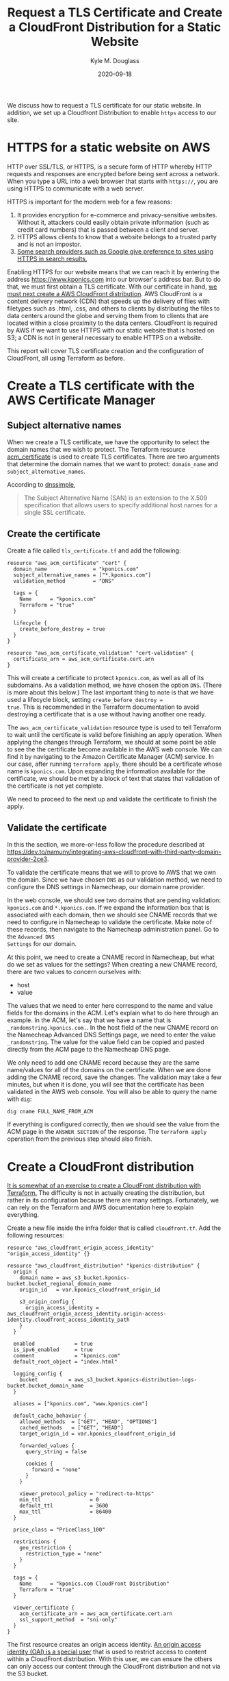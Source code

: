 #+TITLE: Request a TLS Certificate and Create a CloudFront Distribution for a Static Website
#+AUTHOR: Kyle M. Douglass
#+DATE: 2020-09-18
#+EMAIL: kyle.m.douglass@gmail.com
#+OPTIONS: ^:nil

#+BEGIN_ABSTRACT
We discuss how to request a TLS certificate for our static website. In addition, we set up a
Cloudfront Distribution to enable =https= access to our site.
#+END_ABSTRACT

* HTTPS for a static website on AWS

HTTP over SSL/TLS, or HTTPS, is a secure form of HTTP whereby HTTP requests and responses are
encrypted before being sent across a network. When you type a URL into a web browser that starts
with =https://=, you are using HTTPS to communicate with a web server.

HTTPS is important for the modern web for a few reasons:

1. It provides encryption for e-commerce and privacy-sensitive websites. Without it, attackers
   could easily obtain private information (such as credit card numbers) that is passed between a
   client and server.
2. HTTPS allows clients to know that a website belongs to a trusted party and is not an impostor.
3. [[https://webmasters.googleblog.com/2014/08/https-as-ranking-signal.html][Some search providers such as Google give preference to sites using HTTPS in search results.]]

Enabling HTTPS for our website means that we can reach it by entering the address
https://www.kponics.com into our browser's address bar. But to do that, we must first obtain a TLS
certificate. With our certificate in hand, [[https://docs.aws.amazon.com/AmazonS3/latest/dev/website-hosting-custom-domain-walkthrough.html][we must next create a AWS CloudFront distribution]]. AWS
CloudFront is a content delivery network (CDN) that speeds up the delivery of files with filetypes
such as .html, .css, and others to clients by distributing the files to data centers around the
globe and serving them from to clients that are located within a close proximity to the data
centers. CloudFront is required by AWS if we want to use HTTPS with our static website that is
hosted on S3; a CDN is not in general necessary to enable HTTPS on a website.

This report will cover TLS certificate creation and the configuration of CloudFront, all using
Terraform as before.

* Create a TLS certificate with the AWS Certificate Manager

** Subject alternative names

When we create a TLS certificate, we have the opportunity to select the domain names that we wish
to protect. The Terraform resource [[https://registry.terraform.io/providers/hashicorp/aws/latest/docs/resources/acm_certificate][acm_certificate]] is used to create TLS certificates. There are
two arguments that determine the domain names that we want to protect: =domain_name= and
=subject_alternative_names=.

According to [[https://support.dnsimple.com/articles/what-is-ssl-san/][dnssimple]],

#+BEGIN_QUOTE
The Subject Alternative Name (SAN) is an extension to the X.509 specification that allows users to
specify additional host names for a single SSL certificate.
#+END_QUOTE

** Create the certificate

Create a file called =tls_certificate.tf= and add the following:

#+BEGIN_SRC
resource "aws_acm_certificate" "cert" {
  domain_name               = "kponics.com"
  subject_alternative_names = ["*.kponics.com"]
  validation_method         = "DNS"

  tags = {
    Name      = "kponics.com"
    Terraform = "true"
  }

  lifecycle {
    create_before_destroy = true
  }
}

resource "aws_acm_certificate_validation" "cert-validation" {
  certificate_arn = aws_acm_certificate.cert.arn
}
#+END_SRC

This will create a certificate to protect =kponics.com=, as well as all of its subdomains. As a
validation method, we have chosen the option =DNS=. (There is more about this below.) The last
important thing to note is that we have used a lifecycle block, setting =create_before_destroy =
true=. This is recommended in the Terraform documentation to avoid destroying a certificate that is
a use without having another one ready.

The =aws_acm_certificate_validation= resource type is used to tell Terraform to wait until the
certificate is valid before finishing an apply operation. When applying the changes through
Terraform, we should at some point be able to see the the certificate become available in the AWS
web console. We can find it by navigating to the Amazon Certificate Manager (ACM) service. In our
case, after running =terraform apply=, there should be a certificate whose name is
=kponics.com=. Upon expanding the information available for the certificate, we should be met by a
block of text that states that validation of the certificate is not yet complete.

We need to proceed to the next up and validate the certificate to finish the apply.

** Validate the certificate

In this the section, we more-or-less follow the procedure described at
https://dev.to/namuny/integrating-aws-cloudfront-with-third-party-domain-provider-2ce3.

To validate the certificate means that we will to prove to AWS that we own the domain. Since we
have chosen =DNS= as our validation method, we need to configure the DNS settings in Namecheap, our
domain name provider.

In the web console, we should see two domains that are pending validation: =kponics.com= and
=*.kponics.com=. If we expand the information box that is associated with each domain, then we
should see CNAME records that we need to configure in Namecheap to validate the certificate. Make
note of these records, then navigate to the Namecheap administration panel. Go to the =Advanced DNS
Settings= for our domain.

At this point, we need to create a CNAME record in Namecheap, but what do we set as values for the
settings? When creating a new CNAME record, there are two values to concern ourselves with:

- host
- value

The values that we need to enter here correspond to the name and value fields for the domains in
the ACM. Let's explain what to do here through an example. In the ACM, let's say that we have a
name that is =_randomstring.kponics.com.=. In the host field of the new CNAME record on the
Namecheap Advanced DNS Settings page, we need to enter the value =_randomstring=. The value for the
value field can be copied and pasted directly from the ACM page to the Namecheap DNS page.

We only need to add one CNAME record because they are the same name/values for all of the domains
on the certificate. When we are done adding the CNAME record, save the changes.  The validation may
take a few minutes, but when it is done, you will see that the certificate has been validated in
the AWS web console. You will also be able to query the name with =dig=:

#+BEGIN_SRC sh
dig cname FULL_NAME_FROM_ACM
#+END_SRC

If everything is configured correctly, then we should see the value from the ACM page in the
=ANSWER SECTION= of the response. The =terraform apply= operation from the previous step should
also finish.

* Create a CloudFront distribution

[[https://registry.terraform.io/providers/hashicorp/aws/latest/docs/resources/cloudfront_distribution][It is somewhat of an exercise to create a CloudFront distribution with Terraform.]] The difficulty is
not in actually creating the distribution, but rather in its configuration because there are many
settings. Fortunately, we can rely on the Terraform and AWS documentation here to explain
everything.

Create a new file inside the infra folder that is called =cloudfront.tf=. Add the following
resources:

#+BEGIN_SRC
resource "aws_cloudfront_origin_access_identity" "origin_access_identity" {}

resource "aws_cloudfront_distribution" "kponics-distribution" {
  origin {
    domain_name = aws_s3_bucket.kponics-bucket.bucket_regional_domain_name
    origin_id   = var.kponics_cloudfront_origin_id

    s3_origin_config {
      origin_access_identity = aws_cloudfront_origin_access_identity.origin-access-identity.cloudfront_access_identity_path
    }
  }

  enabled             = true
  is_ipv6_enabled     = true
  comment             = "kponics.com"
  default_root_object = "index.html"

  logging_config {
    bucket          = aws_s3_bucket.kponics-distribution-logs-bucket.bucket_domain_name
  }

  aliases = ["kponics.com", "www.kponics.com"]

  default_cache_behavior {
    allowed_methods  = ["GET", "HEAD", "OPTIONS"]
    cached_methods   = ["GET", "HEAD"]
    target_origin_id = var.kponics_cloudfront_origin_id

    forwarded_values {
      query_string = false

      cookies {
        forward = "none"
      }
    }

    viewer_protocol_policy = "redirect-to-https"
    min_ttl                = 0
    default_ttl            = 3600
    max_ttl                = 86400
  }

  price_class = "PriceClass_100"

  restrictions {
    geo_restriction {
      restriction_type = "none"
    }
  }

  tags = {
    Name      = "kponics.com CloudFront Distribution"
    Terraform = "true"
  }

  viewer_certificate {
    acm_certificate_arn = aws_acm_certificate.cert.arn
    ssl_support_method  = "sni-only"
  }
}
#+END_SRC

The first resource creates an origin access identity. [[https://docs.aws.amazon.com/AmazonCloudFront/latest/DeveloperGuide/private-content-restricting-access-to-s3.html][An origin access identity (OAI) is a special
user]] that is used to restrict access to content within a CloudFront distribution. With this user,
we can ensure the others can only access our content through the CloudFront distribution and not
via the S3 bucket.

The second resource defines the CloudFront distribution itself. Here's an explanation of its
configuration:

** origin

=domain_name= is the DNS of our S3 bucket that holds our static content. The =origin_id= is [[https://docs.aws.amazon.com/AmazonCloudFront/latest/DeveloperGuide/distribution-web-values-specify.html#DownloadDistValuesId][a
string that uniquely identifies this origin]]. We also assign the OAI to the distribution in this
sub-resource.

** logging_config

[[https://docs.aws.amazon.com/AmazonCloudFront/latest/DeveloperGuide/AccessLogs.html][We can persist the access logs from our distribution to a S3 bucket]]. To do this, we first need to
create a bucket to hold the logs. Inside =buckets.tf=, add the following Terraform configuration:

#+BEGIN_SRC
resource "aws_s3_bucket" "kponics-distribution-logs-bucket" {
  bucket = var.kponics_distribution_logs_bucket
  acl    = "private"

  server_side_encryption_configuration {
    rule {
      apply_server_side_encryption_by_default {
        sse_algorithm = "AES256"
      }
    }
  }

  tags = {
    Name      = "kponics.com Distribution Logs"
    Terraform = "true"
  }
}
#+END_SRC

We shouldn't need to change the permissions on the bucket because [[https://docs.aws.amazon.com/AmazonCloudFront/latest/DeveloperGuide/AccessLogs.html#access-logs-choosing-s3-bucket][the documentation states that the
account that owns the distribution needs FULL_CONTROL over the bucket]], which is the default if the
bucket and the distribution are in the same account.

After adding the bucket, we simply refer to it in the =logging_config=.

** default_cache_behavior

=viewer_protocol_policy = "redirect-to-https"= indicates that http requests for content should be
redirected to https requests. The other options should be fairly straightforward, but if they are
not, then the [[https://registry.terraform.io/providers/hashicorp/aws/latest/docs/resources/cloudfront_distribution][Terraform documentation]] is a good starting point for learning more.

** price_class

The price class determines the maximum amount that we might be charged by AWS for using the
CloudFront service. It also determines the edge locations from which CloudFront will deliver
content. Since we're just getting started, let's set the price class to 100. [[https://aws.amazon.com/cloudfront/pricing/][This means that our
content will only be served from the United States, Canada, Europe, and Israel edge locations.]]

** restrictions

The restrictions sub-resource allows us to control to where our content is distributed. Since we
don't want to restrict anyone from viewing our site, we have set the restriction type to =none= in
the =geo_restriction= sub-resource.

** viewer_certificate

This setting is used to instruct the distribution to use our new TLS certificate. This is done with
the option =acm_certificate_arn=, where we set the value to the ARN of the certificate that we
previously created.

[[https://registry.terraform.io/providers/hashicorp/aws/latest/docs/resources/cloudfront_distribution#ssl_support_method][According to the Terraform documentation]], we must specify a value for the =ssl_support_method=
argument because we have used the =acm_certificate_arn= argument. Here we set the value to
=sni-only=. SNI stands for Server Name Indication.

* Modify the CNAME record to point to the CloudFront distribution and add an ALIAS record

Let's go ahead and =terraform apply= to create the CloudFront distribution.

Once created, we need to create a CNAME record that points from our domain name to our CloudFront
distribution. To do this, we navigate to the CloudFront service page in the AWS web console. On the
service page, select the distribution by the link in the ID column. In the detail page that
appears, there should be an entry titled =Domain Name=. We need to create a CNAME record that
points to this inside the Namecheap DNS settings.

First, we can test the distribution by navigating to the CloudFront URL in our browser. 

Next, return to the DNS settings for our domain. Edit the current CNAME record that points to the
S3 bucket with the =www= host and change it to point to our CloudFront URL. In addition, change the
current CNAME record with the =@= host and change it to an =ALIAS Record= that points to the
CloudFront distribution. [[https://www.namecheap.com/support/knowledgebase/article.aspx/10128/2237/how-to-create-an-alias-record][An ALIAS record is necessary to redirect the root domain to another
service]].

After saving the settings and waiting for the DNS to update, we can test whether the sites are
available by navigating to =https://kponics.com= and =https://www.kponics.com=.

* Block public access to the S3 bucket

And now we are ready for a final step. Here, we can remove the public access from our bucket and
only allow CloudFront to access it.

First, we remove the =www-kponics-bucket= resource entirely because we will no longer need a
separate bucket for the =www= subdomain. Next, we need to reconfigure the policy for the bucket to
the following:

#+BEGIN_SRC
data "aws_iam_policy_document" "kponics-bucket-policy" {
  statement {
    sid = "CloudFrontGetObject"

    actions = [
      "s3:GetObject",
    ]

    resources = [
      "arn:aws:s3:::${var.kponics_bucket}/*",
    ]

    principals {
      type        = "AWS"
      identifiers = [aws_cloudfront_origin_access_identity.origin-access-identity.iam_arn]
    }
  }
}

resource "aws_s3_bucket_policy" "kponics-bucket-policy" {
  bucket = aws_s3_bucket.kponics-bucket.id
  policy = data.aws_iam_policy_document.kponics-bucket-policy-document.json
}
#+END_SRC

The major change here is that we now only allow the CloudFront OAI access to the bucket. We added a
=aws_s3_bucket_policy= to get rid of a dependency cycle in Terraform. The final change is to change
the =acl= field of the =kponics-bucket= from =public-read= to =private= and to remove the policy
field entirely.

#+BEGIN_SRC
resource "aws_s3_bucket" "kponics-bucket" {
  bucket = var.kponics_bucket
  acl    = "private"

  website {
    index_document = "index.html"
    error_document = "error.html"
  }

  tags = {
    Name      = "kponics.com Bucket"
    Terraform = "true"
  }
}
#+END_SRC

After a =terraform apply=, we can verify that everything is still working by navigating to
=https://kponics.com= and =https://www.kponics.com=.

* Conclusion

In this section we enabled HTTPS for our website. We requested a TLS certificate with Terraform
from the Amazon Certificate Manager. We also set up a CloudFront distribution for our site. In
general, it's not necessary to do this to enable HTTPS. This is just a requirement of AWS when
hosting a website from S3.

